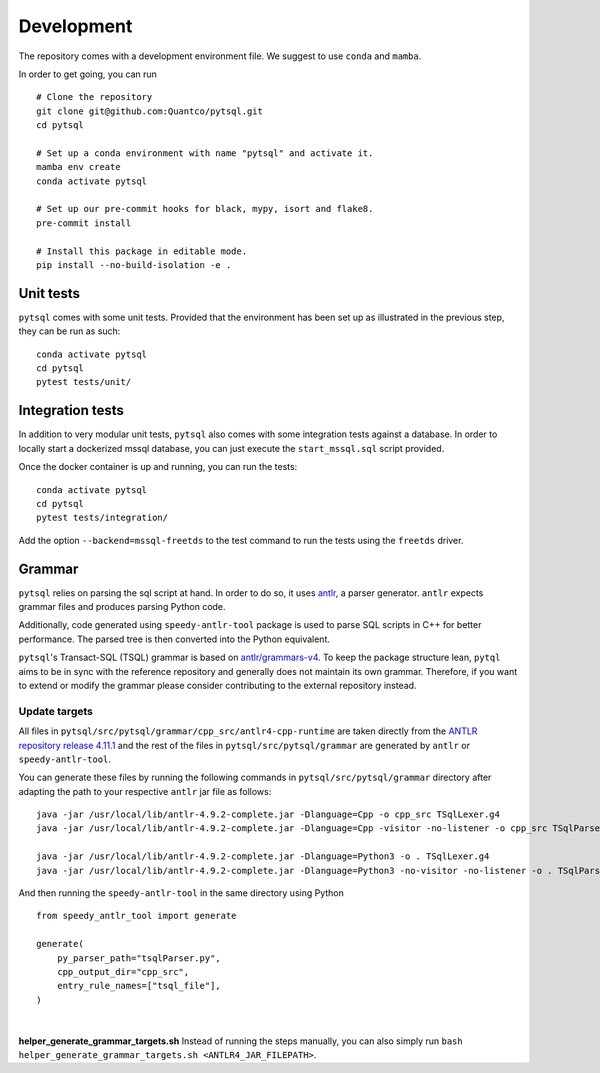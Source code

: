 Development
===========


The repository comes with a development environment file. We suggest to use ``conda``
and ``mamba``.

In order to get going, you can run

::

    # Clone the repository
    git clone git@github.com:Quantco/pytsql.git
    cd pytsql

    # Set up a conda environment with name "pytsql" and activate it.
    mamba env create
    conda activate pytsql

    # Set up our pre-commit hooks for black, mypy, isort and flake8.
    pre-commit install

    # Install this package in editable mode.
    pip install --no-build-isolation -e .


Unit tests
----------

``pytsql`` comes with some unit tests. Provided that the environment has been set
up as illustrated in the previous step, they can be run as such:

::

    conda activate pytsql
    cd pytsql
    pytest tests/unit/


Integration tests
-----------------

In addition to very modular unit tests, ``pytsql`` also comes with some integration
tests against a database. In order to locally start a dockerized mssql database, you can
just execute the ``start_mssql.sql`` script provided.

Once the docker container is up and running, you can run the tests:

::

    conda activate pytsql
    cd pytsql
    pytest tests/integration/

Add the option ``--backend=mssql-freetds`` to the test command to run the tests using
the ``freetds`` driver.


Grammar
------------------

``pytsql`` relies on parsing the sql script at hand. In order to do so, it uses
`antlr <https://www.antlr.org>`_, a parser generator. ``antlr`` expects grammar files
and produces parsing Python code.

Additionally, code generated using ``speedy-antlr-tool`` package is used to parse SQL scripts
in C++ for better performance. The parsed tree is then converted into the Python equivalent.

``pytsql``'s Transact-SQL (TSQL) grammar is based on `antlr/grammars-v4 <https://github.com/antlr/grammars-v4/tree/master/sql/tsql>`_.
To keep the package structure lean, ``pytql`` aims to be in sync with the reference repository and generally does not maintain its own grammar.
Therefore, if you want to extend or modify the grammar please consider contributing to the external repository instead.

Update targets
^^^^^^^^^^^^^^^^^

All files in ``pytsql/src/pytsql/grammar/cpp_src/antlr4-cpp-runtime`` are taken directly from
the `ANTLR repository release 4.11.1
<https://github.com/antlr/antlr4/tree/4.11.1/runtime/Cpp/runtime>`_
and the rest of the files in ``pytsql/src/pytsql/grammar`` are generated by ``antlr`` or
``speedy-antlr-tool``.

You can generate these files by running the following commands in
``pytsql/src/pytsql/grammar`` directory after adapting the path to your
respective ``antlr`` jar file as follows:

::

    java -jar /usr/local/lib/antlr-4.9.2-complete.jar -Dlanguage=Cpp -o cpp_src TSqlLexer.g4
    java -jar /usr/local/lib/antlr-4.9.2-complete.jar -Dlanguage=Cpp -visitor -no-listener -o cpp_src TSqlParser.g4

    java -jar /usr/local/lib/antlr-4.9.2-complete.jar -Dlanguage=Python3 -o . TSqlLexer.g4
    java -jar /usr/local/lib/antlr-4.9.2-complete.jar -Dlanguage=Python3 -no-visitor -no-listener -o . TSqlParser.g4

And then running the ``speedy-antlr-tool`` in the same directory using Python

::

    from speedy_antlr_tool import generate

    generate(
        py_parser_path="tsqlParser.py",
        cpp_output_dir="cpp_src",
        entry_rule_names=["tsql_file"],
    )

|

**helper_generate_grammar_targets.sh** Instead of running the steps manually, you can also simply run ``bash helper_generate_grammar_targets.sh <ANTLR4_JAR_FILEPATH>``.
